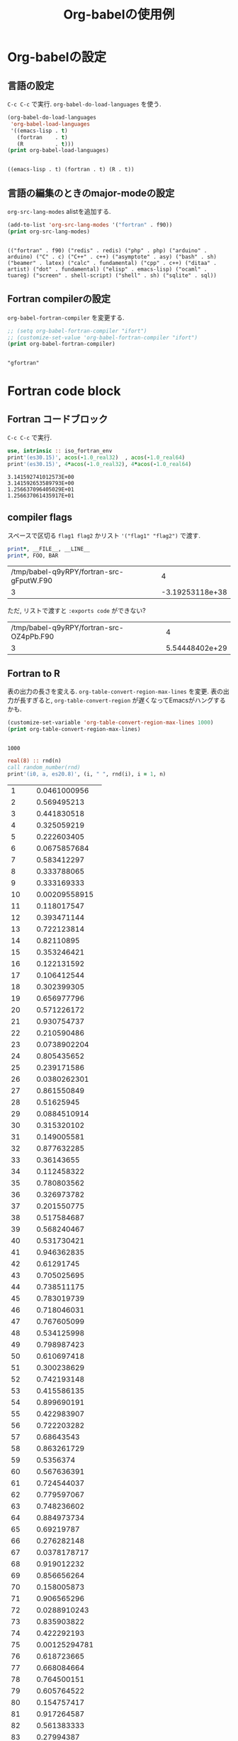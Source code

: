 #+TITLE: Org-babelの使用例
#+OPTIONS: author:nil

#+LaTeX_header:\author{osada-yum}
#+LaTeX_header:\usepackage{minted}
#+LaTeX:\hypersetup{pdfauthor=osada-yum}

* Org-babelの設定
** 言語の設定
~C-c C-c~ で実行.
~org-babel-do-load-languages~ を使う.
#+NAME: babel-setting
#+BEGIN_src emacs-lisp :exports both :results output :cache yes
  (org-babel-do-load-languages
   'org-babel-load-languages
   '((emacs-lisp . t)
     (fortran    . t)
     (R          . t)))
  (print org-babel-load-languages)
#+END_src

#+RESULTS[8486423e65a7689e0b036f7bdec2ed85fd5ad5a9]: babel-setting
:
: ((emacs-lisp . t) (fortran . t) (R . t))

** 言語の編集のときのmajor-modeの設定
~org-src-lang-modes~ alistを追加する.
#+NAME: edit-fortran-as-f90-mode
#+BEGIN_src emacs-lisp :exports both :results output :cache yes
  (add-to-list 'org-src-lang-modes '("fortran" . f90))
  (print org-src-lang-modes)
#+END_src

#+RESULTS[925bb54e485ef9f56722d0b0b01a297f10f7fbaa]: edit-fortran-as-f90-mode
:
: (("fortran" . f90) ("redis" . redis) ("php" . php) ("arduino" . arduino) ("C" . c) ("C++" . c++) ("asymptote" . asy) ("bash" . sh) ("beamer" . latex) ("calc" . fundamental) ("cpp" . c++) ("ditaa" . artist) ("dot" . fundamental) ("elisp" . emacs-lisp) ("ocaml" . tuareg) ("screen" . shell-script) ("shell" . sh) ("sqlite" . sql))

** Fortran compilerの設定
~org-babel-fortran-compiler~ を変更する.
#+NAME: change-compiler
#+BEGIN_src emacs-lisp :exports both :results output :cache yes
  ;; (setq org-babel-fortran-compiler "ifort")
  ;; (customize-set-value 'org-babel-fortran-compiler "ifort")
  (print org-babel-fortran-compiler)
#+END_src

#+RESULTS[f9a947880a77be8d0b0889729ab6ad27773eee57]: change-compiler
:
: "gfortran"

* Fortran code block
** Fortran コードブロック
~C-c C-c~ で実行.
#+NAME:several-pi
#+BEGIN_src fortran :exports both :results output :cache yes
    use, intrinsic :: iso_fortran_env
    print'(es30.15)', acos(-1.0_real32)  , acos(-1.0_real64)
    print'(es30.15)', 4*acos(-1.0_real32), 4*acos(-1.0_real64)
#+END_src

#+RESULTS[706d16d2a84123071aad9d17af0285025a9e9d36]: several-pi
: 3.141592741012573E+00
: 3.141592653589793E+00
: 1.256637096405029E+01
: 1.256637061435917E+01

** compiler flags
スペースで区切る ~flag1 flag2~ かリスト ~'("flag1" "flag2")~ で渡す.
#+NAME: flag
#+BEGIN_src fortran :flags -cpp -DFOO=3 :exports both :results output table :cache no
  print*, __FILE__, __LINE__
  print*, FOO, BAR
#+END_src

#+RESULTS: flag
| /tmp/babel-q9yRPY/fortran-src-gFputW.F90 |               4 |
|                                        3 | -3.19253118e+38 |

ただ, リストで渡すと ~:exports code~ ができない?
#+NAME: flag-lists
#+BEGIN_src fortran :flags '("-cpp" "-DFOO=3") :exports results :results output table :cache yes
  print*, __FILE__, __LINE__
  print*, FOO, BAR
#+END_src

#+RESULTS[99f7ffece7b4eb88cd67b395ee236a03625d775c]: flag-lists
| /tmp/babel-q9yRPY/fortran-src-OZ4pPb.F90 |              4 |
|                                        3 | 5.54448402e+29 |

** Fortran to R
表の出力の長さを変える.
~org-table-convert-region-max-lines~ を変更. 表の出力が長すぎると, ~org-table-convert-region~ が遅くなってEmacsがハングするかも.
#+NAME:change-table-length
#+BEGIN_src emacs-lisp :exports both :results output :cache yes
  (customize-set-variable 'org-table-convert-region-max-lines 1000)
  (print org-table-convert-region-max-lines)
#+END_src

#+RESULTS[edbeebb833deedbe76280a0231c7c976f55d6404]: change-table-length
:
: 1000

#+NAME: gen_rand
#+BEGIN_src fortran :var n=1000 :exports code :results output table :cache yes
  real(8) :: rnd(n)
  call random_number(rnd)
  print'(i0, a, es20.8)', (i, " ", rnd(i), i = 1, n)
#+END_src

#+RESULTS[921c3a4a5c544f30f113c93d90b77a117f4f76a9]: gen_rand
|    1 |   0.0461000956 |
|    2 |    0.569495213 |
|    3 |    0.441830518 |
|    4 |    0.325059219 |
|    5 |    0.222603405 |
|    6 |   0.0675857684 |
|    7 |    0.583412297 |
|    8 |    0.333788065 |
|    9 |    0.333169333 |
|   10 |  0.00209558915 |
|   11 |    0.118017547 |
|   12 |    0.393471144 |
|   13 |    0.722123814 |
|   14 |     0.82110895 |
|   15 |    0.353246421 |
|   16 |    0.122131592 |
|   17 |    0.106412544 |
|   18 |    0.302399305 |
|   19 |    0.656977796 |
|   20 |    0.571226172 |
|   21 |    0.930754737 |
|   22 |    0.210590486 |
|   23 |   0.0738902204 |
|   24 |    0.805435652 |
|   25 |    0.239171586 |
|   26 |   0.0380262301 |
|   27 |    0.861550849 |
|   28 |     0.51625945 |
|   29 |   0.0884510914 |
|   30 |    0.315320102 |
|   31 |    0.149005581 |
|   32 |    0.877632285 |
|   33 |     0.36143655 |
|   34 |    0.112458322 |
|   35 |    0.780803562 |
|   36 |    0.326973782 |
|   37 |    0.201550775 |
|   38 |    0.517584687 |
|   39 |    0.568240467 |
|   40 |    0.531730421 |
|   41 |    0.946362835 |
|   42 |     0.61291745 |
|   43 |    0.705025695 |
|   44 |    0.738511175 |
|   45 |    0.783019739 |
|   46 |    0.718046031 |
|   47 |    0.767605099 |
|   48 |    0.534125998 |
|   49 |    0.798987423 |
|   50 |    0.610697418 |
|   51 |    0.300238629 |
|   52 |    0.742193148 |
|   53 |    0.415586135 |
|   54 |    0.899690191 |
|   55 |    0.422983907 |
|   56 |    0.722203282 |
|   57 |     0.68643543 |
|   58 |    0.863261729 |
|   59 |      0.5356374 |
|   60 |    0.567636391 |
|   61 |    0.724544037 |
|   62 |    0.779597067 |
|   63 |    0.748236602 |
|   64 |    0.884973734 |
|   65 |     0.69219787 |
|   66 |    0.276282148 |
|   67 |   0.0378178717 |
|   68 |    0.919012232 |
|   69 |    0.856656264 |
|   70 |    0.158005873 |
|   71 |    0.906565296 |
|   72 |   0.0288910243 |
|   73 |    0.835903822 |
|   74 |    0.422292193 |
|   75 |  0.00125294781 |
|   76 |    0.618723665 |
|   77 |    0.668084664 |
|   78 |    0.764500151 |
|   79 |    0.605764522 |
|   80 |    0.154757417 |
|   81 |    0.917264587 |
|   82 |    0.561383333 |
|   83 |     0.27994387 |
|   84 |    0.918631066 |
|   85 |    0.212495761 |
|   86 |    0.352108986 |
|   87 |    0.711083878 |
|   88 |    0.889019435 |
|   89 |    0.461703063 |
|   90 |    0.883064006 |
|   91 |    0.590111885 |
|   92 |    0.491515851 |
|   93 | 0.000932984678 |
|   94 |    0.616855358 |
|   95 |    0.372342656 |
|   96 |  0.00768641687 |
|   97 |     0.81129691 |
|   98 |   0.0690888637 |
|   99 |     0.24273624 |
|  100 |    0.579147896 |
|  101 |    0.753832758 |
|  102 |    0.918535327 |
|  103 |    0.598384712 |
|  104 |    0.974821929 |
|  105 |    0.630551947 |
|  106 |     0.64588484 |
|  107 |    0.585947997 |
|  108 |   0.0199373439 |
|  109 |    0.126684455 |
|  110 |    0.682844862 |
|  111 |    0.459927285 |
|  112 |     0.66487304 |
|  113 |    0.590346463 |
|  114 |    0.579294533 |
|  115 |    0.251750108 |
|  116 |    0.998101155 |
|  117 |    0.297075457 |
|  118 |    0.289743743 |
|  119 |    0.795930677 |
|  120 |    0.698847621 |
|  121 |   0.0228370398 |
|  122 |    0.380988423 |
|  123 |    0.606047128 |
|  124 |   0.0945732545 |
|  125 |    0.168967453 |
|  126 |    0.872978902 |
|  127 |    0.606839544 |
|  128 |    0.285084133 |
|  129 |    0.472560635 |
|  130 |    0.829582246 |
|  131 |    0.786934416 |
|  132 |    0.595788941 |
|  133 |    0.805027251 |
|  134 |    0.853384532 |
|  135 |   0.0648747095 |
|  136 |    0.664624037 |
|  137 |    0.438179671 |
|  138 |    0.740921826 |
|  139 |    0.298540234 |
|  140 |    0.983847203 |
|  141 |     0.78801079 |
|  142 |    0.537863219 |
|  143 |     0.12411402 |
|  144 |    0.542138154 |
|  145 |    0.230122141 |
|  146 |    0.483591816 |
|  147 |    0.880378389 |
|  148 |    0.998610853 |
|  149 |   0.0597891106 |
|  150 |    0.495760326 |
|  151 |    0.903139848 |
|  152 |    0.154313169 |
|  153 |    0.530625259 |
|  154 |    0.172164156 |
|  155 |   0.0285711138 |
|  156 |    0.850176405 |
|  157 |    0.148223571 |
|  158 |    0.538110374 |
|  159 |    0.930807746 |
|  160 |    0.893920079 |
|  161 |   0.0722543588 |
|  162 |    0.048119215 |
|  163 |    0.633448952 |
|  164 |    0.449776997 |
|  165 |    0.909650554 |
|  166 |   0.0311351658 |
|  167 |    0.700084939 |
|  168 |    0.469089107 |
|  169 |    0.962221842 |
|  170 |    0.819557207 |
|  171 |    0.905708709 |
|  172 |    0.430448773 |
|  173 |    0.200894069 |
|  174 |      0.2124396 |
|  175 |    0.667426206 |
|  176 |    0.293262203 |
|  177 |    0.140769954 |
|  178 |    0.282009307 |
|  179 |    0.266549261 |
|  180 |    0.429890659 |
|  181 |    0.375286261 |
|  182 |    0.251988818 |
|  183 |    0.307668104 |
|  184 |    0.748366359 |
|  185 |    0.769898893 |
|  186 |     0.56014278 |
|  187 |    0.645953968 |
|  188 |    0.654051652 |
|  189 |    0.609832827 |
|  190 |   0.0300292526 |
|  191 |    0.979658744 |
|  192 |    0.620852283 |
|  193 |    0.831037843 |
|  194 |    0.816171829 |
|  195 |     0.80955502 |
|  196 |    0.643360892 |
|  197 |     0.59269088 |
|  198 |    0.704461105 |
|  199 |    0.925925671 |
|  200 |    0.136568065 |
|  201 |    0.563388615 |
|  202 |    0.909025323 |
|  203 |    0.373646286 |
|  204 |    0.090981292 |
|  205 |    0.570230781 |
|  206 |    0.778896797 |
|  207 |    0.128789798 |
|  208 |    0.246032523 |
|  209 |    0.112247846 |
|  210 |    0.638257178 |
|  211 |    0.916465949 |
|  212 |    0.909093094 |
|  213 |    0.954296132 |
|  214 |    0.705100292 |
|  215 |    0.703303148 |
|  216 |    0.832881661 |
|  217 |    0.969392741 |
|  218 |    0.178627407 |
|  219 |   0.0898610608 |
|  220 |    0.148932899 |
|  221 |    0.757270651 |
|  222 |    0.318683076 |
|  223 |    0.083006089 |
|  224 |    0.104529573 |
|  225 |    0.486383033 |
|  226 |    0.651111891 |
|  227 |    0.442795619 |
|  228 |    0.627550351 |
|  229 |    0.812541386 |
|  230 |    0.609977992 |
|  231 |    0.473962729 |
|  232 |    0.521285002 |
|  233 |    0.414540195 |
|  234 |    0.305682776 |
|  235 |    0.987758647 |
|  236 |     0.79658972 |
|  237 |    0.442368635 |
|  238 |    0.711839338 |
|  239 |    0.482553055 |
|  240 |     0.65943471 |
|  241 |    0.585350461 |
|  242 |    0.241722416 |
|  243 |     0.36526869 |
|  244 |    0.808331181 |
|  245 |    0.870901484 |
|  246 |     0.24602103 |
|  247 |    0.152844388 |
|  248 |   0.0503411749 |
|  249 |    0.731907072 |
|  250 |    0.176077124 |
|  251 |    0.475363105 |
|  252 |    0.178933447 |
|  253 |    0.491777498 |
|  254 |    0.107812269 |
|  255 |    0.857046711 |
|  256 |    0.547360147 |
|  257 |    0.415646683 |
|  258 |   0.0219758045 |
|  259 |    0.775330597 |
|  260 |    0.475971014 |
|  261 |    0.572671002 |
|  262 |    0.977709178 |
|  263 |    0.448581727 |
|  264 |    0.157874737 |
|  265 |    0.462868476 |
|  266 |    0.196671152 |
|  267 |    0.743133867 |
|  268 |    0.527075868 |
|  269 |    0.315734573 |
|  270 |    0.204060339 |
|  271 |    0.355657165 |
|  272 |    0.452501979 |
|  273 |    0.118375052 |
|  274 |    0.754102682 |
|  275 |    0.785243441 |
|  276 |    0.254321196 |
|  277 |    0.528344636 |
|  278 |     0.83683814 |
|  279 |    0.716689682 |
|  280 |    0.610676593 |
|  281 |   0.0679077218 |
|  282 |    0.346913863 |
|  283 |    0.598527363 |
|  284 |    0.542483473 |
|  285 |    0.392405717 |
|  286 |    0.237059284 |
|  287 |     0.45259916 |
|  288 |    0.267697645 |
|  289 |    0.512614635 |
|  290 |    0.508747164 |
|  291 |    0.673316331 |
|  292 |    0.953094403 |
|  293 |    0.701361517 |
|  294 |    0.925545922 |
|  295 |    0.820027548 |
|  296 |    0.513346096 |
|  297 |    0.521871538 |
|  298 |    0.112528401 |
|  299 |    0.184201501 |
|  300 |    0.424704997 |
|  301 |    0.164625023 |
|  302 |    0.503448717 |
|  303 |   0.0144270323 |
|  304 |    0.321182746 |
|  305 |    0.423130125 |
|  306 |    0.738991212 |
|  307 |   0.0780837041 |
|  308 |    0.818520507 |
|  309 |    0.766295748 |
|  310 |    0.708508513 |
|  311 |    0.549425113 |
|  312 |    0.309844298 |
|  313 |    0.660065151 |
|  314 |    0.781785169 |
|  315 |    0.585015421 |
|  316 |    0.287145147 |
|  317 |     0.18804441 |
|  318 |    0.892974945 |
|  319 |    0.547434751 |
|  320 |    0.368999623 |
|  321 |    0.408187841 |
|  322 |    0.649298034 |
|  323 |    0.176959084 |
|  324 |    0.998455114 |
|  325 |   0.0712422617 |
|  326 |    0.876938928 |
|  327 |    0.766160409 |
|  328 |     0.13248322 |
|  329 |    0.940706632 |
|  330 |    0.333578823 |
|  331 |    0.496348395 |
|  332 |    0.838607444 |
|  333 |    0.757919598 |
|  334 |    0.461694899 |
|  335 |    0.986736098 |
|  336 |    0.847512264 |
|  337 |    0.400686369 |
|  338 |    0.394191962 |
|  339 |    0.109159369 |
|  340 |    0.460551762 |
|  341 |    0.385844577 |
|  342 |    0.171603443 |
|  343 |     0.51019905 |
|  344 |   0.0141833061 |
|  345 |     0.14737365 |
|  346 |    0.699373531 |
|  347 |    0.515133594 |
|  348 |    0.906655422 |
|  349 |    0.180319642 |
|  350 |    0.544031797 |
|  351 |    0.935793668 |
|  352 |    0.902808819 |
|  353 |    0.653317479 |
|  354 |    0.992154971 |
|  355 |    0.133478141 |
|  356 |    0.534118002 |
|  357 |    0.313084176 |
|  358 |    0.967773093 |
|  359 |  0.00263763333 |
|  360 |    0.204881186 |
|  361 |    0.148298123 |
|  362 |     0.66889878 |
|  363 |    0.244842073 |
|  364 |   0.0148248581 |
|  365 |    0.689004461 |
|  366 |     0.69040621 |
|  367 |    0.332172797 |
|  368 |     0.11675467 |
|  369 |   0.0725305304 |
|  370 |     0.48756601 |
|  371 |    0.467878832 |
|  372 |    0.977852065 |
|  373 |    0.599948825 |
|  374 |    0.448592405 |
|  375 |   0.0440916654 |
|  376 |    0.664643656 |
|  377 |    0.272537307 |
|  378 |    0.457726764 |
|  379 |    0.310713374 |
|  380 |    0.944120624 |
|  381 |    0.566807399 |
|  382 |    0.761044458 |
|  383 |    0.658910038 |
|  384 |    0.916352293 |
|  385 |    0.401343513 |
|  386 |    0.590543923 |
|  387 |    0.361685746 |
|  388 |    0.894557571 |
|  389 |    0.345145951 |
|  390 |    0.298047787 |
|  391 |    0.580482478 |
|  392 |    0.993021622 |
|  393 |    0.101120428 |
|  394 |    0.179841073 |
|  395 |    0.883419875 |
|  396 |    0.375958422 |
|  397 |     0.74705233 |
|  398 |    0.444102857 |
|  399 |     0.36842836 |
|  400 |    0.721365117 |
|  401 |    0.788377787 |
|  402 |    0.640733466 |
|  403 |    0.924788141 |
|  404 |    0.440485496 |
|  405 |    0.160614682 |
|  406 |    0.677392002 |
|  407 |    0.734142696 |
|  408 |    0.807218099 |
|  409 |     0.40277306 |
|  410 |    0.452889286 |
|  411 |    0.916881171 |
|  412 |    0.835100029 |
|  413 |    0.646409397 |
|  414 |     0.85996976 |
|  415 |    0.661640545 |
|  416 |    0.171150707 |
|  417 |    0.646287878 |
|  418 |    0.924482759 |
|  419 |    0.430230062 |
|  420 |    0.278094972 |
|  421 |      0.4175501 |
|  422 |    0.990525654 |
|  423 |      0.2539833 |
|  424 |    0.183230321 |
|  425 |    0.785298659 |
|  426 |    0.546795938 |
|  427 |    0.395556222 |
|  428 |    0.307878173 |
|  429 |    0.393906938 |
|  430 |    0.611715621 |
|  431 |   0.0975437138 |
|  432 |    0.364267305 |
|  433 |    0.859476949 |
|  434 |    0.270744974 |
|  435 |     0.25390599 |
|  436 |    0.394781749 |
|  437 |    0.459937904 |
|  438 |    0.870048104 |
|  439 |    0.686141947 |
|  440 |       0.266982 |
|  441 |    0.424888968 |
|  442 |    0.958550541 |
|  443 |    0.959210105 |
|  444 |    0.685410457 |
|  445 |    0.217432593 |
|  446 |    0.027358239 |
|  447 |    0.815693648 |
|  448 |    0.395301731 |
|  449 |    0.584010727 |
|  450 |    0.166436085 |
|  451 |    0.753701725 |
|  452 |    0.579124875 |
|  453 |    0.557125547 |
|  454 |    0.945377765 |
|  455 |    0.955558924 |
|  456 |    0.225815962 |
|  457 |     0.31473067 |
|  458 |    0.247679038 |
|  459 |    0.789368098 |
|  460 |    0.935169545 |
|  461 |    0.780033862 |
|  462 |    0.271127068 |
|  463 |    0.317752195 |
|  464 |    0.291537268 |
|  465 |   0.0955295622 |
|  466 |    0.793436901 |
|  467 |    0.527836585 |
|  468 |    0.592240382 |
|  469 |    0.833138536 |
|  470 |   0.0853234255 |
|  471 |    0.203438018 |
|  472 |   0.0326454218 |
|  473 |   0.0564026942 |
|  474 |   0.0641320673 |
|  475 |    0.680339476 |
|  476 |     0.12563424 |
|  477 |    0.761075116 |
|  478 |    0.477322776 |
|  479 |    0.118907326 |
|  480 |     0.91534845 |
|  481 |    0.580725702 |
|  482 |    0.115707755 |
|  483 |    0.949387809 |
|  484 |    0.983256761 |
|  485 |    0.851869993 |
|  486 |    0.422992747 |
|  487 |    0.879617084 |
|  488 |    0.738030124 |
|  489 |     0.93291856 |
|  490 |    0.353304121 |
|  491 |    0.809202021 |
|  492 |    0.456716323 |
|  493 |    0.469150007 |
|  494 |    0.346882948 |
|  495 |    0.410861959 |
|  496 |    0.853516135 |
|  497 |    0.493707401 |
|  498 |    0.587691285 |
|  499 |    0.856991639 |
|  500 |    0.833716982 |
|  501 |    0.577601054 |
|  502 |     0.56119191 |
|  503 |    0.873140088 |
|  504 |    0.533090214 |
|  505 |    0.667143962 |
|  506 |    0.524487428 |
|  507 |    0.465779079 |
|  508 |    0.333176417 |
|  509 |    0.860407724 |
|  510 |    0.483912684 |
|  511 |    0.306594017 |
|  512 |   0.0651823637 |
|  513 |    0.253311735 |
|  514 |     0.87148862 |
|  515 |    0.470929027 |
|  516 |   0.0476810352 |
|  517 |     0.19275001 |
|  518 |    0.744211688 |
|  519 |    0.174045891 |
|  520 |    0.114457115 |
|  521 |    0.751747255 |
|  522 |    0.634635884 |
|  523 |    0.255281315 |
|  524 |    0.717451089 |
|  525 |    0.564281476 |
|  526 |    0.234331813 |
|  527 |    0.866998536 |
|  528 |    0.939022494 |
|  529 |    0.317381904 |
|  530 |    0.577986537 |
|  531 |    0.105552788 |
|  532 |    0.891654279 |
|  533 |    0.438904851 |
|  534 |    0.758889297 |
|  535 |   0.0143855645 |
|  536 |    0.116762246 |
|  537 |    0.680946646 |
|  538 |     0.63877864 |
|  539 |    0.298713712 |
|  540 |    0.367727005 |
|  541 |    0.136016429 |
|  542 |     0.86071705 |
|  543 |    0.642701634 |
|  544 |    0.740081527 |
|  545 |    0.171940791 |
|  546 |    0.319968942 |
|  547 |    0.418124531 |
|  548 |    0.481017847 |
|  549 |    0.930738045 |
|  550 |    0.677551997 |
|  551 |    0.540271445 |
|  552 |    0.356363041 |
|  553 |   0.0792715099 |
|  554 |   0.0417062385 |
|  555 |    0.570485315 |
|  556 |    0.491127806 |
|  557 |      0.3087075 |
|  558 |    0.157907831 |
|  559 |     0.53776937 |
|  560 |     0.37966731 |
|  561 |    0.675380285 |
|  562 |    0.614251576 |
|  563 |    0.123585528 |
|  564 |    0.502931497 |
|  565 |    0.312475994 |
|  566 |  0.00760468067 |
|  567 |    0.652100554 |
|  568 |     0.31625344 |
|  569 |    0.953355583 |
|  570 |    0.481220113 |
|  571 |    0.479434219 |
|  572 |    0.658017044 |
|  573 |    0.216966477 |
|  574 |    0.174598917 |
|  575 |    0.897872896 |
|  576 |    0.349874283 |
|  577 |    0.518136291 |
|  578 |    0.420374961 |
|  579 |    0.976600843 |
|  580 |    0.664572941 |
|  581 |  0.00428661375 |
|  582 |    0.748682687 |
|  583 |    0.383065069 |
|  584 |    0.410887006 |
|  585 |     0.51046382 |
|  586 |    0.106006647 |
|  587 |   0.0359225245 |
|  588 |    0.928729543 |
|  589 |    0.876326575 |
|  590 |    0.831375305 |
|  591 |   0.0495611113 |
|  592 |    0.914043472 |
|  593 |    0.975195681 |
|  594 |   0.0721095307 |
|  595 |   0.0214628452 |
|  596 |    0.322869585 |
|  597 |    0.450816742 |
|  598 |     0.47305654 |
|  599 |    0.844202422 |
|  600 |    0.827778258 |
|  601 |    0.140864253 |
|  602 |    0.473558444 |
|  603 |   0.0732398669 |
|  604 |    0.803351854 |
|  605 |    0.368729735 |
|  606 |    0.245212079 |
|  607 |    0.343367906 |
|  608 |    0.490230119 |
|  609 |    0.895640408 |
|  610 |    0.472455381 |
|  611 |    0.444197392 |
|  612 |    0.476922914 |
|  613 |   0.0639483019 |
|  614 |    0.658677459 |
|  615 |    0.772241813 |
|  616 |    0.641113775 |
|  617 |    0.941995379 |
|  618 |    0.868353506 |
|  619 |     0.45073809 |
|  620 |    0.774785869 |
|  621 |    0.704444894 |
|  622 |    0.516414785 |
|  623 |    0.428879129 |
|  624 |    0.535239251 |
|  625 |   0.0397693748 |
|  626 |    0.437488566 |
|  627 |    0.240062015 |
|  628 |    0.371004516 |
|  629 |    0.836901771 |
|  630 |    0.437206971 |
|  631 |   0.0771332452 |
|  632 |    0.474081335 |
|  633 |    0.303528226 |
|  634 |    0.716299647 |
|  635 |   0.0502654087 |
|  636 |    0.718585705 |
|  637 |    0.980053937 |
|  638 |    0.334867666 |
|  639 |    0.867243196 |
|  640 |    0.525282797 |
|  641 |    0.993789156 |
|  642 |   0.0598401532 |
|  643 |    0.929833003 |
|  644 |    0.421904246 |
|  645 |    0.417716988 |
|  646 |    0.677567718 |
|  647 |    0.643646595 |
|  648 |    0.468126022 |
|  649 |   0.0743070022 |
|  650 |   0.0969218293 |
|  651 |    0.883845524 |
|  652 |    0.972083902 |
|  653 |    0.570409154 |
|  654 |    0.376332029 |
|  655 |    0.205753063 |
|  656 |    0.305462908 |
|  657 |    0.989555116 |
|  658 |     0.61732128 |
|  659 |    0.138528436 |
|  660 |    0.479670192 |
|  661 |    0.899145517 |
|  662 |    0.370520718 |
|  663 |    0.749003199 |
|  664 |    0.334874653 |
|  665 |   0.0325414122 |
|  666 |    0.963873272 |
|  667 |    0.835873894 |
|  668 |    0.674120697 |
|  669 |   0.0977425247 |
|  670 |    0.935394294 |
|  671 |   0.0945363667 |
|  672 |    0.916002181 |
|  673 |    0.624180446 |
|  674 |   0.0141492944 |
|  675 |     0.41851685 |
|  676 |    0.501438057 |
|  677 |    0.669246137 |
|  678 |    0.315505408 |
|  679 |    0.922352342 |
|  680 |    0.378405691 |
|  681 |    0.299833827 |
|  682 |    0.477576153 |
|  683 |    0.765185053 |
|  684 |    0.749511792 |
|  685 |    0.364530849 |
|  686 |    0.530533031 |
|  687 |    0.117579013 |
|  688 |    0.157786105 |
|  689 |    0.226609096 |
|  690 |    0.911809092 |
|  691 |    0.438543867 |
|  692 |    0.298205446 |
|  693 |    0.164202666 |
|  694 |    0.511996809 |
|  695 |    0.522930718 |
|  696 |     0.77621164 |
|  697 |     0.49050084 |
|  698 |    0.594440329 |
|  699 |    0.786320217 |
|  700 |    0.602803204 |
|  701 |    0.267245103 |
|  702 |   0.0211114744 |
|  703 |    0.388532928 |
|  704 |    0.832751129 |
|  705 |    0.187898698 |
|  706 |    0.896803749 |
|  707 |    0.763091715 |
|  708 |    0.575907188 |
|  709 |    0.256856597 |
|  710 |    0.860821362 |
|  711 |    0.352051516 |
|  712 |    0.678969508 |
|  713 |     0.95995391 |
|  714 |    0.290973963 |
|  715 |    0.935806701 |
|  716 |    0.579074627 |
|  717 |    0.651516841 |
|  718 |    0.768411514 |
|  719 |    0.213132103 |
|  720 |    0.298669583 |
|  721 | 0.000178793331 |
|  722 |    0.139196141 |
|  723 |    0.484492899 |
|  724 |     0.13577949 |
|  725 |    0.296452999 |
|  726 |    0.119379549 |
|  727 |    0.154357714 |
|  728 |    0.291821319 |
|  729 |    0.353946772 |
|  730 |   0.0562676571 |
|  731 |    0.357202047 |
|  732 |    0.560363242 |
|  733 |   0.0313961933 |
|  734 |    0.675239761 |
|  735 |    0.283850494 |
|  736 |    0.321105696 |
|  737 |    0.310463363 |
|  738 |    0.116555627 |
|  739 |    0.883279937 |
|  740 |    0.908067613 |
|  741 |    0.614704296 |
|  742 |    0.492878586 |
|  743 |    0.434399201 |
|  744 |    0.629412226 |
|  745 |   0.0269649896 |
|  746 |    0.902420359 |
|  747 |    0.158425688 |
|  748 |   0.0687042389 |
|  749 |     0.22241162 |
|  750 |    0.596977988 |
|  751 |    0.450892576 |
|  752 |    0.407764048 |
|  753 |    0.483040981 |
|  754 |    0.745783598 |
|  755 |    0.599776315 |
|  756 |   0.0742679367 |
|  757 |     0.01079501 |
|  758 |    0.950726916 |
|  759 |    0.338931662 |
|  760 |    0.616359495 |
|  761 |    0.105028369 |
|  762 |    0.172009788 |
|  763 |    0.188989347 |
|  764 |   0.0782390351 |
|  765 |   0.0375632669 |
|  766 |    0.519789122 |
|  767 |   0.0742858668 |
|  768 |    0.526246398 |
|  769 |    0.983369421 |
|  770 |    0.294321958 |
|  771 |   0.0277386789 |
|  772 |    0.358350842 |
|  773 |    0.114924894 |
|  774 |    0.705190436 |
|  775 |    0.800601701 |
|  776 |    0.100007587 |
|  777 |    0.396595927 |
|  778 |    0.217456548 |
|  779 |    0.655569413 |
|  780 |    0.834059629 |
|  781 |    0.623081004 |
|  782 |    0.197465493 |
|  783 |    0.107440325 |
|  784 |    0.199270356 |
|  785 |    0.883682716 |
|  786 |     0.10896413 |
|  787 |   0.0658679358 |
|  788 |    0.503436477 |
|  789 |    0.623887608 |
|  790 |   0.0382030236 |
|  791 |    0.659795302 |
|  792 |    0.435873845 |
|  793 |    0.490360022 |
|  794 |    0.731166171 |
|  795 |    0.903744824 |
|  796 |     0.68964411 |
|  797 |    0.500304635 |
|  798 |    0.876908106 |
|  799 |    0.302222522 |
|  800 |     0.26053315 |
|  801 |    0.724611568 |
|  802 |    0.201690607 |
|  803 |    0.310032294 |
|  804 |    0.616387776 |
|  805 |    0.514523957 |
|  806 |    0.855980755 |
|  807 |   0.0997818359 |
|  808 |    0.816717405 |
|  809 |    0.141209401 |
|  810 |    0.464934516 |
|  811 |   0.0421569847 |
|  812 |    0.708879291 |
|  813 |    0.496314296 |
|  814 |    0.756249309 |
|  815 |    0.414491526 |
|  816 |    0.772009683 |
|  817 |    0.334943491 |
|  818 |    0.346671938 |
|  819 |    0.758880063 |
|  820 |    0.362268467 |
|  821 |     0.86569388 |
|  822 |    0.916038237 |
|  823 |    0.842935015 |
|  824 |    0.419271456 |
|  825 |    0.640983043 |
|  826 |    0.505980486 |
|  827 |    0.813801407 |
|  828 |    0.866458919 |
|  829 |    0.989869741 |
|  830 |    0.153189687 |
|  831 |    0.472947088 |
|  832 |    0.399482372 |
|  833 |    0.161930107 |
|  834 |    0.610016106 |
|  835 |     0.92616921 |
|  836 |    0.568437874 |
|  837 |   0.0796888475 |
|  838 |   0.0742124192 |
|  839 |    0.997532556 |
|  840 |    0.650776809 |
|  841 |    0.752605252 |
|  842 |    0.575267149 |
|  843 |    0.296841419 |
|  844 |    0.086735802 |
|  845 |    0.890619239 |
|  846 |    0.856534328 |
|  847 |    0.425887075 |
|  848 |    0.824723427 |
|  849 |    0.841746443 |
|  850 |    0.117973637 |
|  851 |     0.72170619 |
|  852 |     0.80344822 |
|  853 |    0.566485524 |
|  854 |    0.645291649 |
|  855 |    0.725323427 |
|  856 |    0.721744581 |
|  857 |    0.547622298 |
|  858 |     0.12338515 |
|  859 |    0.746954642 |
|  860 |   0.0442772953 |
|  861 |    0.962953916 |
|  862 |    0.859073997 |
|  863 |    0.901205033 |
|  864 |     0.22417344 |
|  865 |     0.55928503 |
|  866 |     0.44992937 |
|  867 |    0.681196427 |
|  868 |    0.240086049 |
|  869 |    0.976490498 |
|  870 |   0.0661955236 |
|  871 |    0.747533021 |
|  872 |    0.678765848 |
|  873 |    0.673683403 |
|  874 |     0.43677968 |
|  875 |    0.248130689 |
|  876 |    0.677069579 |
|  877 |    0.536877969 |
|  878 |    0.391490526 |
|  879 |  0.00465758809 |
|  880 |    0.300321411 |
|  881 |    0.154623717 |
|  882 |    0.846536889 |
|  883 |    0.890322196 |
|  884 |    0.671305803 |
|  885 |    0.219292579 |
|  886 |    0.530783267 |
|  887 |    0.287837648 |
|  888 |    0.132885532 |
|  889 |    0.887300025 |
|  890 |    0.247306174 |
|  891 |    0.767291074 |
|  892 |    0.138120444 |
|  893 |    0.325029924 |
|  894 |    0.347228078 |
|  895 |    0.699134015 |
|  896 |    0.336613503 |
|  897 |    0.325634828 |
|  898 |    0.917299349 |
|  899 |    0.264985202 |
|  900 |    0.345720028 |
|  901 |    0.173533482 |
|  902 |    0.986626403 |
|  903 |    0.521625626 |
|  904 |    0.139128616 |
|  905 |   0.0945450688 |
|  906 |     0.10109034 |
|  907 |    0.470796503 |
|  908 |    0.886764325 |
|  909 |    0.634032865 |
|  910 |     0.71680548 |
|  911 |    0.539843874 |
|  912 |    0.859355324 |
|  913 |    0.518801117 |
|  914 |    0.730544816 |
|  915 |    0.447473204 |
|  916 |   0.0958713824 |
|  917 |    0.608520452 |
|  918 |   0.0756939879 |
|  919 |    0.172323993 |
|  920 |    0.864666552 |
|  921 |    0.996519086 |
|  922 |    0.431806044 |
|  923 |    0.288695002 |
|  924 |    0.655970846 |
|  925 |    0.846262767 |
|  926 |    0.996414527 |
|  927 |    0.606313084 |
|  928 |    0.523181191 |
|  929 |     0.69966143 |
|  930 |    0.564856063 |
|  931 |    0.321926309 |
|  932 |    0.637573687 |
|  933 |    0.368366635 |
|  934 |    0.430950912 |
|  935 |    0.591917686 |
|  936 |    0.276139725 |
|  937 |    0.877206681 |
|  938 |    0.191174414 |
|  939 |    0.435183426 |
|  940 |    0.464668733 |
|  941 |     0.53244557 |
|  942 |    0.296185381 |
|  943 |    0.942344903 |
|  944 |    0.334260034 |
|  945 |    0.232099813 |
|  946 |    0.235737489 |
|  947 |    0.614931683 |
|  948 |    0.300494116 |
|  949 |    0.995361521 |
|  950 |   0.0923951237 |
|  951 |    0.739562228 |
|  952 |    0.810926697 |
|  953 |    0.423749987 |
|  954 |    0.314229649 |
|  955 |    0.643567854 |
|  956 |    0.504896177 |
|  957 |    0.677213079 |
|  958 |    0.633360735 |
|  959 |   0.0993036195 |
|  960 |    0.499344587 |
|  961 |    0.709803483 |
|  962 |    0.777460393 |
|  963 |    0.531029739 |
|  964 |    0.921309208 |
|  965 |    0.975444299 |
|  966 |    0.646005226 |
|  967 |    0.897319475 |
|  968 |     0.30300778 |
|  969 |    0.984929144 |
|  970 |   0.0467184956 |
|  971 |     0.18575486 |
|  972 |     0.70039926 |
|  973 |    0.325019421 |
|  974 |    0.985198118 |
|  975 |    0.493690188 |
|  976 |    0.657901905 |
|  977 |    0.439186548 |
|  978 |    0.858421381 |
|  979 |    0.587300467 |
|  980 |    0.951251871 |
|  981 |    0.677430896 |
|  982 |    0.318586111 |
|  983 |    0.775573581 |
|  984 |    0.582216812 |
|  985 |    0.734313682 |
|  986 |    0.307173339 |
|  987 |    0.653275351 |
|  988 |    0.868442826 |
|  989 |    0.734918191 |
|  990 |    0.710153073 |
|  991 |    0.508127525 |
|  992 |     0.71583408 |
|  993 |    0.497793053 |
|  994 |    0.450721349 |
|  995 |    0.340412115 |
|  996 |    0.426678212 |
|  997 |    0.951415527 |
|  998 |    0.395232517 |
|  999 |    0.642189731 |
| 1000 |    0.431328116 |

#+NAME: plot_ran_num
#+BEGIN_src R :var vals=gen_rand :exports both :results output graphics :file rand_num_plot.png :cache yes
  colnames(vals)[1:2] <- c("iterate", "random")
  plot(vals$random)
#+END_src

#+RESULTS[8d61ed6de78c248ea0cb93ae5ecbeb175656d0b8]: plot_ran_num

[[file:rand_num_plot.png]]

** adjustl, adjustr, trim

#+BEGIN_src fortran :exports both :results output :cache yes
  character(len=20) :: str = " gfortran "
  print'(2a)', "adjustl: ", "|"//adjustl(str)                   //"|"
  print'(2a)', "adjustr: ", "|"//adjustr(str)                   //"|"
  print'(2a)', "trim   : ", "|"//trim(str)                      //"|"
  print'(2a)', "|       |", "|"//"                             "//"|"
#+END_src

#+RESULTS[c72681274574200eb701728ceefb5d4c974345a6]:
: adjustl: |gfortran            |
: adjustr: |            gfortran|
: trim   : | gfortran|
: |       ||                             |
